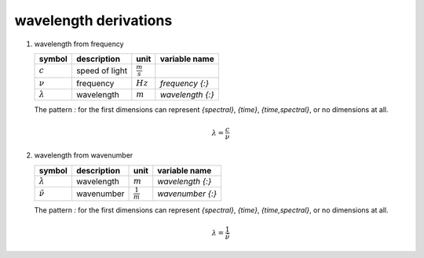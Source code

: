 wavelength derivations
======================

   .. _derivation_wavelength_from_frequency:

#. wavelength from frequency

   =============== ============== =================== ================
   symbol          description    unit                variable name
   =============== ============== =================== ================
   :math:`c`       speed of light :math:`\frac{m}{s}`
   :math:`\nu`     frequency      :math:`Hz`          `frequency {:}`
   :math:`\lambda` wavelength     :math:`m`           `wavelength {:}`
   =============== ============== =================== ================

   The pattern `:` for the first dimensions can represent `{spectral}`, `{time}`, `{time,spectral}`, or no dimensions at all.

   .. math::

      \lambda = \frac{c}{\nu}


   .. _derivation_wavelength_from_wavenumber:

#. wavelength from wavenumber

   =================== ============== =================== ================
   symbol              description    unit                variable name
   =================== ============== =================== ================
   :math:`\lambda`     wavelength     :math:`m`           `wavelength {:}`
   :math:`\tilde{\nu}` wavenumber     :math:`\frac{1}{m}` `wavenumber {:}`
   =================== ============== =================== ================

   The pattern `:` for the first dimensions can represent `{spectral}`, `{time}`, `{time,spectral}`, or no dimensions at all.

   .. math::

      \lambda = \frac{1}{\tilde{\nu}}
